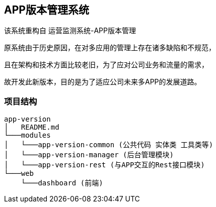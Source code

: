 ## APP版本管理系统

该系统重构自 运营监测系统-APP版本管理

原系统由于历史原因，在对多应用的管理上存在诸多缺陷和不规范，

且在架构和技术方面比较老旧，为了应对公司业务和流量的需求，

故开发此新版本，目的是为了适应公司未来多APP的发展道路。

### 项目结构

```
app-version
│   README.md
└───modules
│   └───app-version-common (公共代码 实体类 工具类等)
│   └───app-version-manager (后台管理模块)
│   └───app-version-rest (与APP交互的Rest接口模块)
└───web
    └───dashboard (前端)
```